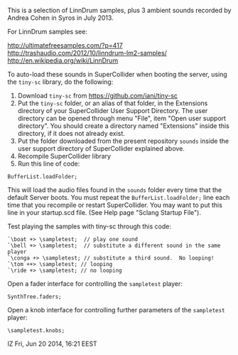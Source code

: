 This is a selection of LinnDrum samples, plus 3 ambient sounds
recorded by Andrea Cohen in Syros in July 2013.

For LinnDrum samples see:

http://ultimatefreesamples.com/?p=417
http://trashaudio.com/2012/10/linndrum-lm2-samples/
http://en.wikipedia.org/wiki/LinnDrum

To auto-load these sounds in SuperCollider when booting the server, using the =tiny-sc= library, do the following:

1. Download =tiny-sc= from https://github.com/iani/tiny-sc
2. Put the =tiny-sc= folder, or an alias of that folder, in the Extensions directory of your SuperCollider User Support Directory.  The user directory can be opened through menu "File", item "Open user support directory".  You should create a directory named "Extensions" inside this directory, if it does not already exist.
3. Put the folder downloaded from the present repository =sounds= inside the user support directory of SuperCollider explained above.
4. Recompile SuperCollider library
5. Run this line of code:

: BufferList.loadFolder;

This will load the audio files found in the =sounds= folder every time that the default Server boots.  You must repeat the =BufferList.loadFolder;= line each time that you recompile or restart SuperCollider.  You may want to put this line in your startup.scd file.  (See Help page "Sclang Startup File").

Test playing the samples with tiny-sc through this code:

#+BEGIN_EXAMPLE
`\boat +> \sampletest;  // play one sound
`\bell +> \sampletest;  // substitute a different sound in the same player
`\conga +> \sampletest; // substitute a third sound.  No looping!
`\tom ++> \sampletest; // looping
`\ride +> \sampletest; // no looping
#+END_EXAMPLE


Open a fader interface for controlling the =sampletest= player:

#+BEGIN_EXAMPLE
SynthTree.faders;
#+END_EXAMPLE

Open a knob interface for controlling further parameters of the =sampletest= player:

#+BEGIN_EXAMPLE
\sampletest.knobs;
#+END_EXAMPLE

IZ Fri, Jun 20 2014, 16:21 EEST
